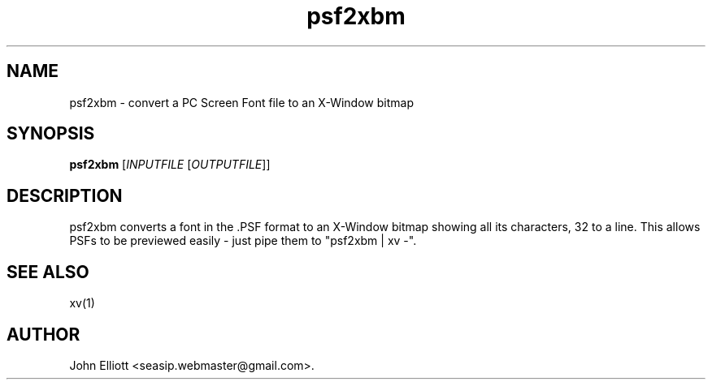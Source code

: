 .\" -*- nroff -*-
.\"
.\" psf2xbm.1: psf2xbm man page
.\" Copyright (c) 2005, 2007 John Elliott
.\"
.\"
.\"
.\" psftools: Manipulate console fonts in the .PSF format
.\" Copyright (C) 2005, 2007  John Elliott
.\"
.\" This program is free software; you can redistribute it and/or modify
.\" it under the terms of the GNU General Public License as published by
.\" the Free Software Foundation; either version 2 of the License, or
.\" (at your option) any later version.
.\"
.\" This program is distributed in the hope that it will be useful,
.\" but WITHOUT ANY WARRANTY; without even the implied warranty of
.\" MERCHANTABILITY or FITNESS FOR A PARTICULAR PURPOSE.  See the
.\" GNU General Public License for more details.
.\"
.\" You should have received a copy of the GNU General Public License
.\" along with this program; if not, write to the Free Software
.\" Foundation, Inc., 675 Mass Ave, Cambridge, MA 02139, USA.
.\"
.TH psf2xbm 1 "21 June, 2008" "Version 1.0.8" "PSF Tools"
.\"
.\"------------------------------------------------------------------
.\"
.SH NAME
psf2xbm - convert a PC Screen Font file to an X-Window bitmap
.\"
.\"------------------------------------------------------------------
.\"
.SH SYNOPSIS
.PD 0
.B psf2xbm
.RI [ INPUTFILE 
.RI [ OUTPUTFILE ]]
.P
.PD 1
.\"
.\"------------------------------------------------------------------
.\"
.SH DESCRIPTION
psf2xbm converts a font in the .PSF format to an X-Window bitmap 
showing all its characters, 32 to a line. This allows PSFs to be 
previewed easily - just pipe them to "psf2xbm | xv -".
.\"
.\"------------------------------------------------------------------
.\"
.\".SH BUGS
.\"
.\"------------------------------------------------------------------
.\"
.SH SEE ALSO
xv(1)
.\"
.\"------------------------------------------------------------------
.\"
.SH AUTHOR
John Elliott <seasip.webmaster@gmail.com>.
.PP
